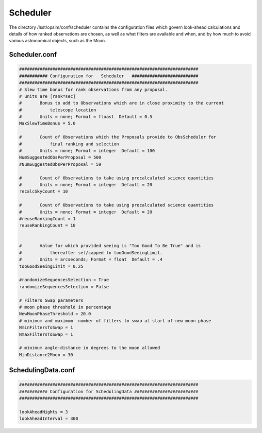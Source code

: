 .. _scheduler:

Scheduler 
==========

The directory /lsst/opsim/conf/scheduler contains the configuration files which govern look-ahead calculations and details of how ranked observations are chosen, as well as  what filters are available and when, and by how much to avoid various astronomical objects, such as the Moon.


Scheduler.conf
--------------

.. code-block:: python

    ######################################################################
    ########### Configuration for   Scheduler   ##########################
    ######################################################################
    # Slew time bonus for rank observations from any proposal.
    # units are [rank*sec]
    #       Bonus to add to Observations which are in close proximity to the current
    #           telescope location
    #       Units = none; Format = floast  Default = 0.5
    MaxSlewTimeBonus = 5.0
    
    #       Count of Observations which the Proposals provide to ObsScheduler for
    #           final ranking and selection
    #       Units = none; Format = integer  Default = 100
    NumSuggestedObsPerProposal = 500 
    #NumSuggestedObsPerProposal = 50
    
    #       Count of Observations to take using precalculated science quantities
    #       Units = none; Format = integer  Default = 20
    recalcSkyCount = 10
    
    #       Count of Observations to take using precalculated science quantities
    #       Units = none; Format = integer  Default = 20
    #reuseRankingCount = 1
    reuseRankingCount = 10
    
    
    #       Value for which provided seeing is "Too Good To Be True" and is
    #           thereafter set/capped to tooGoodSeeingLimit.
    #       Units = arcseconds; Format = float  Default = .4
    tooGoodSeeingLimit = 0.25
    
    #randomizeSequencesSelection = True
    randomizeSequencesSelection = False
    
    # Filters Swap parameters
    # moon phase threshold in percentage
    NewMoonPhaseThreshold = 20.0
    # minimum and maximum  number of filters to swap at start of new moon phase
    NminFiltersToSwap = 1
    NmaxFiltersToSwap = 1
    
    # minimum angle-distance in degrees to the moon allowed
    MinDistance2Moon = 30
    
    
SchedulingData.conf
-------------------

.. code-block:: python

    ######################################################################
    ########### Configuration for SchedulingData #########################
    ######################################################################
    
    lookAheadNights = 3
    lookAheadInterval = 300
    
            
